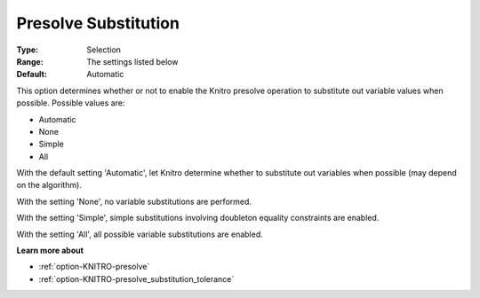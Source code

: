 .. _option-KNITRO-presolve_substitution:


Presolve Substitution
=====================



:Type:	Selection	
:Range:	The settings listed below	
:Default:	Automatic	



This option determines whether or not to enable the Knitro presolve operation to substitute out variable values when possible. Possible values are:



*	Automatic
*	None
*	Simple
*	All




With the default setting 'Automatic', let Knitro determine whether to substitute out variables when possible (may depend on the algorithm).





With the setting 'None', no variable substitutions are performed.





With the setting 'Simple', simple substitutions involving doubleton equality constraints are enabled.





With the setting 'All', all possible variable substitutions are enabled.





**Learn more about** 

*	:ref:`option-KNITRO-presolve`  
*	:ref:`option-KNITRO-presolve_substitution_tolerance`  
